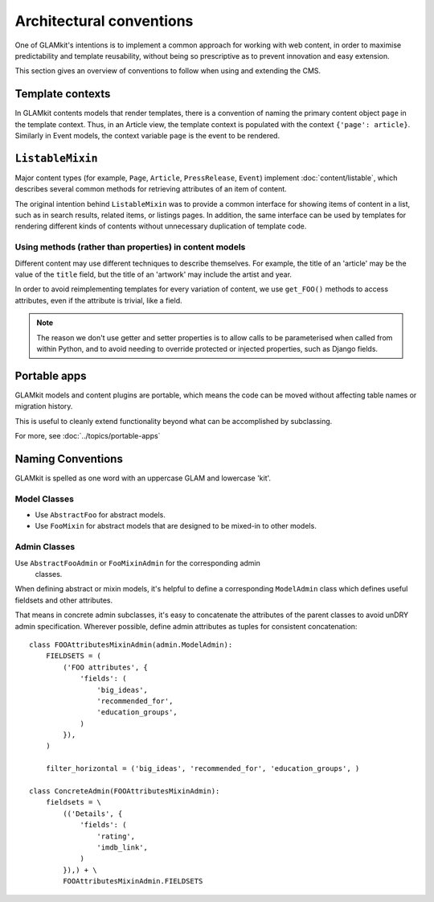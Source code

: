 Architectural conventions
=========================

One of GLAMkit's intentions is to implement a common approach for
working with web content, in order to maximise predictability and template
reusability, without being so prescriptive as to prevent innovation and
easy extension.

This section gives an overview of conventions to follow when using and extending
the CMS.


Template contexts
-----------------

In GLAMkit contents models that render templates, there is a convention of
naming the primary content object ``page`` in the template context. Thus, in an Article
view, the template context is populated with the context ``{'page': article}``.
Similarly in Event models, the context variable ``page`` is the event to be
rendered.

``ListableMixin``
-----------------

Major content types (for example, ``Page``, ``Article``,
``PressRelease``, ``Event``) implement :doc:`content/listable`, which describes
several common methods for retrieving attributes of an item of content.

The original intention behind ``ListableMixin`` was to provide a common
interface for showing items of content in a list, such as in search results,
related items, or listings pages. In addition, the same interface can be used
by templates for rendering different kinds of contents without unnecessary
duplication of template code.

.. TODO: pic of item in list from acmi (with preview links)

Using methods (rather than properties) in content models
~~~~~~~~~~~~~~~~~~~~~~~~~~~~~~~~~~~~~~~~~~~~~~~~~~~~~~~~

Different content may use different techniques to describe themselves. For
example, the title of an 'article' may be the value of the ``title`` field, but
the title of an 'artwork' may include the artist and year.

In order to avoid reimplementing templates for every variation of content,
we use ``get_FOO()`` methods to access attributes, even if the attribute
is trivial, like a field.

.. note::
   The reason we don't use getter and setter properties is to allow calls to be
   parameterised when called from within Python, and to avoid needing to
   override protected or injected properties, such as Django fields.

Portable apps
-------------

GLAMkit models and content plugins are portable, which means the code can be
moved without affecting table names or migration history.

This is useful to cleanly extend functionality beyond what can be
accomplished by subclassing.

For more, see :doc:`../topics/portable-apps`

Naming Conventions
------------------

GLAMkit is spelled as one word with an uppercase GLAM and lowercase 'kit'.

Model Classes
~~~~~~~~~~~~~

-  Use ``AbstractFoo`` for abstract models.
-  Use ``FooMixin`` for abstract models that are designed to be mixed-in to
   other models.

Admin Classes
~~~~~~~~~~~~~

Use ``AbstractFooAdmin`` or ``FooMixinAdmin`` for the corresponding admin
   classes.

When defining abstract or mixin models, it's helpful to define a corresponding
``ModelAdmin`` class which defines useful fieldsets and other attributes.

That means in concrete admin subclasses, it's easy to concatenate the
attributes of the parent classes to avoid unDRY admin specification.
Wherever possible, define admin attributes as tuples for consistent
concatenation::

   class FOOAttributesMixinAdmin(admin.ModelAdmin):
       FIELDSETS = (
           ('FOO attributes', {
               'fields': (
                   'big_ideas',
                   'recommended_for',
                   'education_groups',
               )
           }),
       )

       filter_horizontal = ('big_ideas', 'recommended_for', 'education_groups', )

   class ConcreteAdmin(FOOAttributesMixinAdmin):
       fieldsets = \
           (('Details', {
               'fields': (
                   'rating',
                   'imdb_link',
               )
           }),) + \
           FOOAttributesMixinAdmin.FIELDSETS



.. TODO: describe project layout conventions

